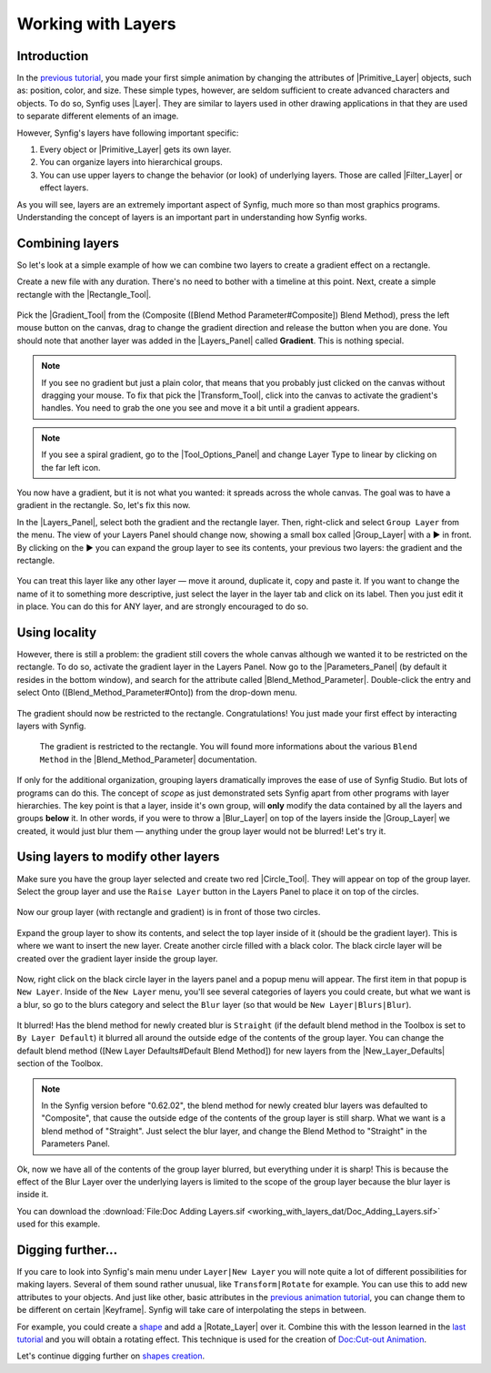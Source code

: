 .. _working_with_layers:

########################
   Working with Layers
########################

.. _working_with_layers  Introduction:

Introduction
------------

In the `previous tutorial <Doc:Animation_Basics>`__, you made your first
simple animation by changing the attributes of
|Primitive_Layer| objects, such as: position, color, and
size. These simple types, however, are seldom sufficient to create
advanced characters and objects. To do so, Synfig uses
|Layer|. They are similar to layers used in other drawing
applications in that they are used to separate different elements of an
image.

However, Synfig's layers have following important specific:

#. Every object or |Primitive_Layer| gets its own layer.
#. You can organize layers into hierarchical groups.
#. You can use upper layers to change the behavior (or look) of
   underlying layers. Those are called |Filter_Layer|
   or effect layers.

As you will see, layers are an extremely important aspect of Synfig,
much more so than most graphics programs. Understanding the concept of
layers is an important part in understanding how Synfig works.

.. _working_with_layers  Combining layers:

Combining layers
----------------

So let's look at a simple example of how we can combine two layers to
create a gradient effect on a rectangle.

Create a new file with any duration. There's no need to bother with a
timeline at this point. Next, create a simple rectangle with the
|Rectangle_Tool|.

.. figure:: working_with_layers_dat/Adding-layers-tutorial-1_0.63.06.png
   :alt: Adding-layers-tutorial-1_0.63.06.png


Pick the |Gradient_Tool| from the (Composite ([Blend
Method Parameter#Composite]) Blend Method), press the left mouse button
on the canvas, drag to change the gradient direction and release the
button when you are done. You should note that another layer was added
in the |Layers_Panel| called **Gradient**. This is
nothing special.

.. figure:: working_with_layers_dat/Adding_Layer-tutorial-2_0.63.06.png
   :alt: Adding_Layer-tutorial-2_0.63.06.png


.. note::
   If you see no gradient but just a plain color, that means
   that you probably just clicked on the canvas without dragging your
   mouse. To fix that pick the |Transform_Tool|, click
   into the canvas to activate the gradient's handles. You need to grab the
   one you see and move it a bit until a gradient appears.

.. note ::
   If you see a spiral gradient, go to the
   |Tool_Options_Panel| and change Layer Type to
   linear by clicking on the far left icon.

You now have a gradient, but it is not what you wanted: it spreads
across the whole canvas. The goal was to have a gradient in the
rectangle. So, let's fix this now.

In the |Layers_Panel|, select both the gradient and the
rectangle layer. Then, right-click and select ``Group Layer`` from the
menu. The view of your Layers Panel should change now, showing a small
box called |Group_Layer| with a ▶ in front. By clicking on the
▶ you can expand the group layer to see its contents, your previous two
layers: the gradient and the rectangle.

.. figure:: working_with_layers_dat/Adding_Layer-tutorial-3_0.63.06.png
   :alt: Adding_Layer-tutorial-3_0.63.06.png

 
You can treat this layer like any other layer — move it around,
duplicate it, copy and paste it. If you want to change the name of it to
something more descriptive, just select the layer in the layer tab and
click on its label. Then you just edit it in place. You can do this for
ANY layer, and are strongly encouraged to do so.

.. _working_with_layers  Using locality:

Using locality
--------------

However, there is still a problem: the gradient still covers the whole
canvas although we wanted it to be restricted on the rectangle. To do
so, activate the gradient layer in the Layers Panel. Now go to the
|Parameters_Panel| (by default it resides in the
bottom window), and search for the attribute called |Blend_Method_Parameter|. Double-click the entry and select
Onto ([Blend\_Method\_Parameter#Onto]) from the drop-down menu.

.. figure:: working_with_layers_dat/Adding_Layer-tutorial-4_0.63.06.png
   :alt: Adding_Layer-tutorial-4_0.63.06.png

 
The gradient should now be restricted to the rectangle. Congratulations!
You just made your first effect by interacting layers with Synfig.

.. figure:: working_with_layers_dat/Adding_Layer-tutorial-5_0.63.06.png
   :alt: The gradient is restricted to the rectangle. You will found more informations about the various Blend Method in the Blend_Method_Parameter documentation.

   The gradient is restricted to the rectangle. You will found more
   informations about the various ``Blend Method`` in the
   |Blend_Method_Parameter| documentation.

If only for the additional organization, grouping layers dramatically
improves the ease of use of Synfig Studio. But lots of programs can do
this. The concept of *scope* as just demonstrated sets Synfig apart from
other programs with layer hierarchies. The key point is that a layer,
inside it's own group, will **only** modify the data contained by all
the layers and groups **below** it. In other words, if you were to throw
a |Blur_Layer| on top of the layers inside the |Group_Layer| we created, it would just blur them — anything
under the group layer would not be blurred! Let's try it.

.. _working_with_layers  Using layers to modify other layers:

Using layers to modify other layers
-----------------------------------

Make sure you have the group layer selected and create two red
|Circle_Tool|. They will appear on top of the group layer.
Select the group layer and use the ``Raise Layer`` button in the Layers
Panel to place it on top of the circles.

.. figure:: working_with_layers_dat/Adding-Layer-tutorial-6-raise-layer-0.63.06.png
   :alt: Adding-Layer-tutorial-6-raise-layer-0.63.06.png

 
Now our group layer (with rectangle and gradient) is in front of those
two circles.

.. figure:: working_with_layers_dat/Adding-Layer-tutorial-7-0.63.06.png
   :alt: Adding-Layer-tutorial-7-0.63.06.png

Expand the group layer to show its contents, and select the top layer
inside of it (should be the gradient layer). This is where we want to
insert the new layer. Create another circle filled with a black color.
The black circle layer will be created over the gradient layer inside
the group layer.

.. figure:: working_with_layers_dat/Adding-Layer-tutorial-8-0.63.06.png
   :alt: Adding-Layer-tutorial-8-0.63.06.png


Now, right click on the black circle layer in the layers panel and a
popup menu will appear. The first item in that popup is ``New Layer``.
Inside of the ``New Layer`` menu, you'll see several categories of
layers you could create, but what we want is a blur, so go to the blurs
category and select the ``Blur`` layer (so that would be
``New Layer|Blurs|Blur``).

.. figure:: working_with_layers_dat/Adding-Layer-tutorial-11-0.63.06.png
   :alt: Adding-Layer-tutorial-11-0.63.06.png

 
It blurred! Has the blend method for newly created blur is ``Straight``
(if the default blend method in the Toolbox is set to
``By Layer Default``) it blurred all around the outside edge of the
contents of the group layer. You can change the default blend method
([New Layer Defaults#Default Blend Method]) for new layers from the |New_Layer_Defaults| section of the Toolbox.


.. note:: 
  In the Synfig version before "0.62.02", the blend method for newly 
  created blur layers was defaulted to "Composite", that cause the 
  outside edge of the contents of the group layer is still sharp. What we 
  want is a blend method of "Straight". Just select the blur layer, 
  and change the Blend Method to "Straight" in the Parameters Panel.
.. figure:: working_with_layers_dat/Adding-Layer-tutorial-10-composite-blur-0.63.06.png
   

Ok, now we have all of the contents of the group layer blurred, but
everything under it is sharp! This is because the effect of the Blur
Layer over the underlying layers is limited to the scope of the group
layer because the blur layer is inside it.

You can download the  :download:`File:Doc Adding Layers.sif <working_with_layers_dat/Doc_Adding_Layers.sif>` used for this example.


.. _working_with_layers  Digging further...:

Digging further...
------------------

If you care to look into Synfig's main menu under ``Layer|New Layer``
you will note quite a lot of different possibilities for making layers.
Several of them sound rather unusual, like ``Transform|Rotate`` for
example. You can use this to add new attributes to your objects. And
just like other, basic attributes in the `previous animation
tutorial <Doc:Animation_Basics>`__, you can change them to be different
on certain |Keyframe|. Synfig will take care of
interpolating the steps in between.

For example, you could create a `shape <Doc:Creating_Shapes>`__ and add
a |Rotate_Layer| over it. Combine this with the lesson
learned in the `last tutorial <Doc:Animation_Basics>`__ and you will
obtain a rotating effect. This technique is used for the creation of
`Doc:Cut-out Animation <Doc:Cut-out_Animation>`__.

Let's continue digging further on `shapes
creation <Doc:Creating_Shapes>`__.





